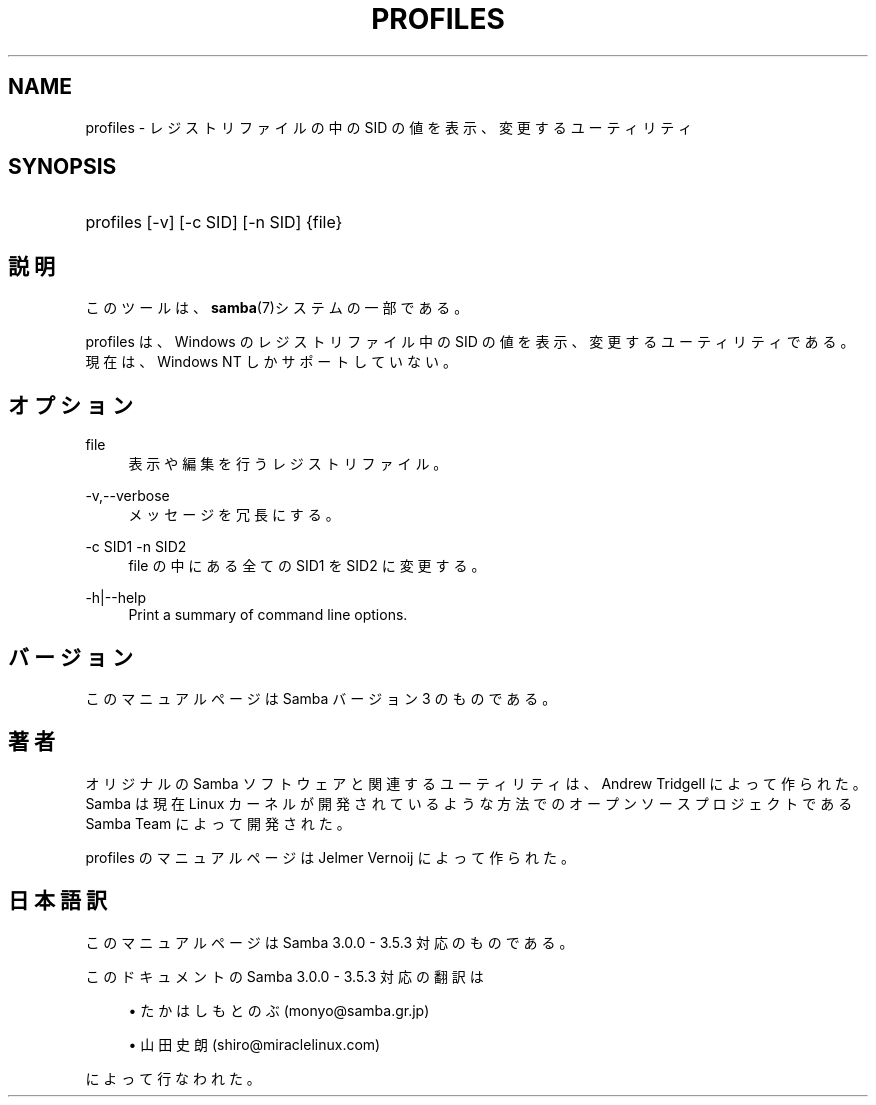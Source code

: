 '\" t
.\"     Title: profiles
.\"    Author: [FIXME: author] [see http://docbook.sf.net/el/author]
.\" Generator: DocBook XSL Stylesheets v1.75.2 <http://docbook.sf.net/>
.\"      Date: 06/09/2010
.\"    Manual: ユーザコマンド
.\"    Source: Samba 3.4
.\"  Language: English
.\"
.TH "PROFILES" "1" "06/09/2010" "Samba 3\&.4" "ユーザコマンド"
.\" -----------------------------------------------------------------
.\" * set default formatting
.\" -----------------------------------------------------------------
.\" disable hyphenation
.nh
.\" disable justification (adjust text to left margin only)
.ad l
.\" -----------------------------------------------------------------
.\" * MAIN CONTENT STARTS HERE *
.\" -----------------------------------------------------------------
.SH "NAME"
profiles \- レジストリファイルの中の SID の値を表示、 変更するユーティリティ
.SH "SYNOPSIS"
.HP \w'\ 'u
profiles [\-v] [\-c\ SID] [\-n\ SID] {file}
.SH "説明"
.PP
このツールは、\fBsamba\fR(7)システムの一部である。
.PP
profiles
は、Windows のレジストリファイル中の SID の値を表示、変更するユーティリティである。 現在は、Windows NT しかサポートしていない。
.SH "オプション"
.PP
file
.RS 4
表示や編集を行うレジストリファイル。
.RE
.PP
\-v,\-\-verbose
.RS 4
メッセージを冗長にする。
.RE
.PP
\-c SID1 \-n SID2
.RS 4
file
の中にある全ての SID1 を SID2 に変更する。
.RE
.PP
\-h|\-\-help
.RS 4
Print a summary of command line options\&.
.RE
.SH "バージョン"
.PP
このマニュアルページは Samba バージョン 3 のものである。
.SH "著者"
.PP
オリジナルの Samba ソフトウェアと関連するユーティリティは、 Andrew Tridgell によって作られた。Samba は現在 Linux カーネルが 開発されているような方法でのオープンソースプロジェクトである Samba Team によって開発された。
.PP
profiles のマニュアルページは Jelmer Vernoij によって作られた。
.SH "日本語訳"
.PP
このマニュアルページは Samba 3\&.0\&.0 \- 3\&.5\&.3 対応のものである。
.PP
このドキュメントの Samba 3\&.0\&.0 \- 3\&.5\&.3 対応の翻訳は
.sp
.RS 4
.ie n \{\
\h'-04'\(bu\h'+03'\c
.\}
.el \{\
.sp -1
.IP \(bu 2.3
.\}
たかはし もとのぶ (monyo@samba\&.gr\&.jp)
.RE
.sp
.RS 4
.ie n \{\
\h'-04'\(bu\h'+03'\c
.\}
.el \{\
.sp -1
.IP \(bu 2.3
.\}
山田 史朗 (shiro@miraclelinux\&.com)
.sp
.RE
によって行なわれた。
